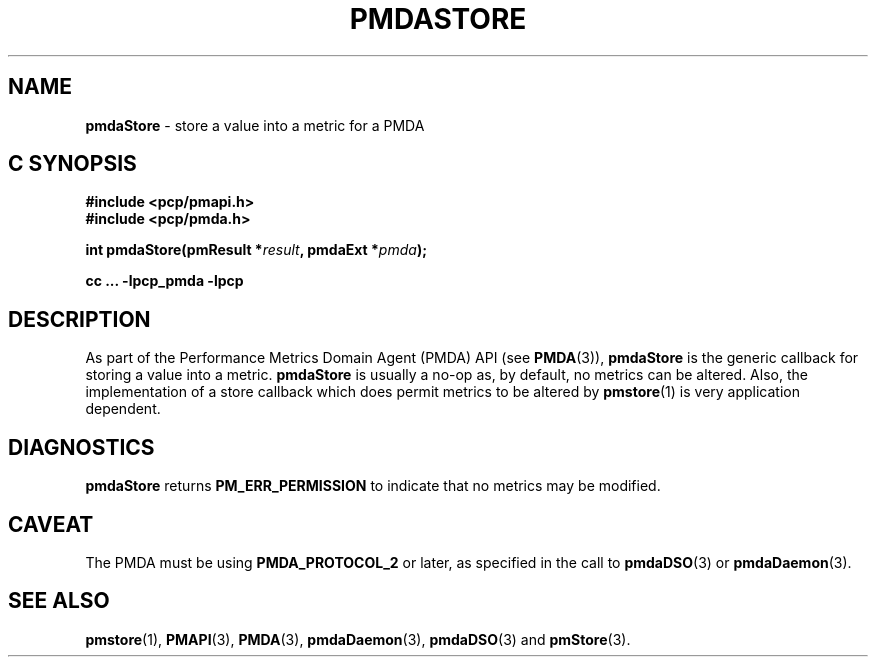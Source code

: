 '\"macro stdmacro
.\"
.\" Copyright (c) 2000-2004 Silicon Graphics, Inc.  All Rights Reserved.
.\" 
.\" This program is free software; you can redistribute it and/or modify it
.\" under the terms of the GNU General Public License as published by the
.\" Free Software Foundation; either version 2 of the License, or (at your
.\" option) any later version.
.\" 
.\" This program is distributed in the hope that it will be useful, but
.\" WITHOUT ANY WARRANTY; without even the implied warranty of MERCHANTABILITY
.\" or FITNESS FOR A PARTICULAR PURPOSE.  See the GNU General Public License
.\" for more details.
.\" 
.\"
.TH PMDASTORE 3 "PCP" "Performance Co-Pilot"
.SH NAME
\f3pmdaStore\f1 \- store a value into a metric for a PMDA
.SH "C SYNOPSIS"
.ft 3
#include <pcp/pmapi.h>
.br
#include <pcp/pmda.h>
.sp
int pmdaStore(pmResult *\fIresult\fP, pmdaExt *\fIpmda\fP);
.sp
cc ... \-lpcp_pmda \-lpcp
.ft 1
.SH DESCRIPTION
As part of the Performance Metrics Domain Agent (PMDA) API (see
.BR PMDA (3)),
.BR pmdaStore
is the generic callback for storing a value into a metric.
.B pmdaStore
is usually a no-op as, by default, no metrics can be altered.  
Also, the implementation of a store callback which does permit
metrics to be altered by
.BR pmstore (1)
is very application dependent.
.SH DIAGNOSTICS
.B 
pmdaStore
returns
.B PM_ERR_PERMISSION
to indicate that no metrics may be modified.
.SH CAVEAT
The PMDA must be using 
.B PMDA_PROTOCOL_2 
or later, as specified in the call to 
.BR pmdaDSO (3)
or 
.BR pmdaDaemon (3).
.SH SEE ALSO
.BR pmstore (1),
.BR PMAPI (3),
.BR PMDA (3),
.BR pmdaDaemon (3),
.BR pmdaDSO (3)
and
.BR pmStore (3).
